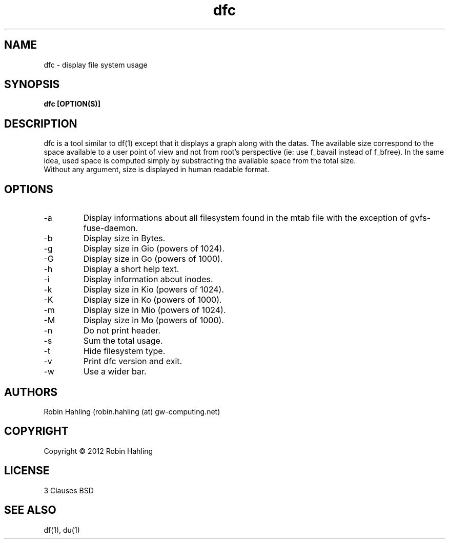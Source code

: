 .TH dfc 1  "March 26, 2012" "version 1.2.0" "USER COMMANDS"
.SH NAME
dfc \- display file system usage
.SH SYNOPSIS
.B dfc [OPTION(S)]
.SH DESCRIPTION
dfc is a tool similar to df(1) except that it displays a graph along with the
datas. The available size correspond to the space available to a user point of
view and not from root's perspective (ie: use f_bavail instead of f_bfree).
In the same idea, used space is computed simply by substracting the available
space from the total size.
.TP
Without any argument, size is displayed in human readable format.
.SH OPTIONS
.TP
\-a
Display informations about all filesystem found in the mtab file with the
exception of gvfs-fuse-daemon.
.TP
\-b
Display size in Bytes.
.TP
\-g
Display size in Gio (powers of 1024).
.TP
\-G
Display size in Go (powers of 1000).
.TP
\-h
Display a short help text.
.TP
\-i
Display information about inodes.
.TP
\-k
Display size in Kio (powers of 1024).
.TP
\-K
Display size in Ko (powers of 1000).
.TP
\-m
Display size in Mio (powers of 1024).
.TP
\-M
Display size in Mo (powers of 1000).
.TP
\-n
Do not print header.
.TP
\-s
Sum the total usage.
.TP
\-t
Hide filesystem type.
.TP
\-v
Print dfc version and exit.
.TP
\-w
Use a wider bar.
.SH AUTHORS
Robin Hahling (robin.hahling (at) gw-computing.net)
.SH COPYRIGHT
Copyright \(co 2012 Robin Hahling
.SH LICENSE
3 Clauses BSD
.SH SEE ALSO
df(1), du(1)
